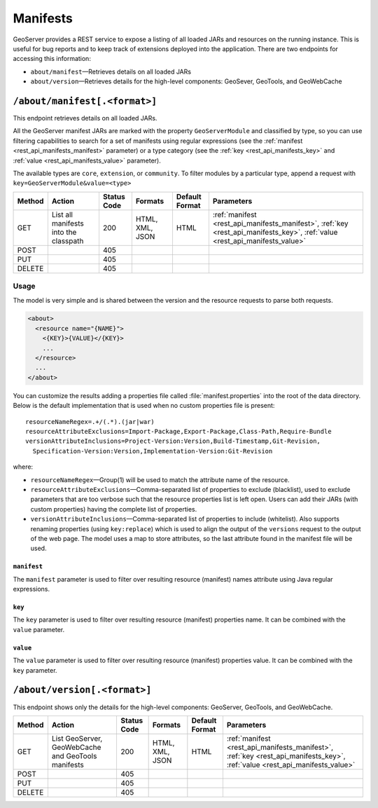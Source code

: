 .. _rest_api_manifests:

Manifests
=========

GeoServer provides a REST service to expose a listing of all loaded JARs and resources on the running instance. This is useful for bug reports and to keep track of extensions deployed into the application. There are two endpoints for accessing this information:

* ``about/manifest``—Retrieves details on all loaded JARs
* ``about/version``—Retrieves details for the high-level components: GeoSever, GeoTools, and GeoWebCache


``/about/manifest[.<format>]``
------------------------------

This endpoint retrieves details on all loaded JARs.

All the GeoServer manifest JARs are marked with the property ``GeoServerModule`` and classified by type, so you can use filtering capabilities to search for a set of manifests using regular expressions (see the :ref:`manifest <rest_api_manifests_manifest>` parameter) or a type category (see the :ref:`key <rest_api_manifests_key>` and :ref:`value <rest_api_manifests_value>` parameter).

The available types are ``core``, ``extension``, or ``community``. To filter modules by a particular type, append a request with ``key=GeoServerModule&value=<type>``

.. list-table::
   :header-rows: 1

   * - Method
     - Action
     - Status Code
     - Formats
     - Default Format
     - Parameters
   * - GET
     - List all manifests into the classpath
     - 200
     - HTML, XML, JSON
     - HTML
     - :ref:`manifest <rest_api_manifests_manifest>`, :ref:`key <rest_api_manifests_key>`, :ref:`value <rest_api_manifests_value>`
   * - POST
     - 
     - 405
     - 
     - 
     -
   * - PUT
     - 
     - 405
     - 
     -
     -
   * - DELETE
     -
     - 405
     -
     -
     -

Usage
~~~~~


The model is very simple and is shared between the version and the resource requests to parse both requests.

.. code-block:: xml
 
   <about>
     <resource name="{NAME}">
       <{KEY}>{VALUE}</{KEY}>
       ...
     </resource>
     ...
   </about>

You can customize the results adding a properties file called :file:`manifest.properties` into the root of the data directory.
Below is the default implementation that is used when no custom properties file is present::

   resourceNameRegex=.+/(.*).(jar|war)
   resourceAttributeExclusions=Import-Package,Export-Package,Class-Path,Require-Bundle
   versionAttributeInclusions=Project-Version:Version,Build-Timestamp,Git-Revision,
     Specification-Version:Version,Implementation-Version:Git-Revision

where:

* ``resourceNameRegex``—Group(1) will be used to match the attribute name of the resource.
* ``resourceAttributeExclusions``—Comma-separated list of properties to exclude (blacklist), used to exclude parameters that are too verbose such that the resource properties list is left open. Users can add their JARs (with custom properties) having the complete list of properties.
* ``versionAttributeInclusions``—Comma-separated list of properties to include (whitelist). Also supports renaming properties (using ``key:replace``) which is used to align the output of the ``versions`` request to the output of the web page. The model uses a map to store attributes, so the last attribute found in the manifest file will be used.


.. _rest_api_manifests_manifest:

``manifest``
^^^^^^^^^^^^

The ``manifest`` parameter is used to filter over resulting resource (manifest) names attribute using Java regular expressions.

.. _rest_api_manifests_key:

``key``
^^^^^^^

The ``key`` parameter is used to filter over resulting resource (manifest) properties name. It can be combined with the ``value`` parameter.

.. _rest_api_manifests_value:

``value``
^^^^^^^^^

The ``value`` parameter is used to filter over resulting resource (manifest) properties value. It can be combined with the ``key`` parameter.


``/about/version[.<format>]``
-----------------------------

This endpoint shows only the details for the high-level components: GeoServer, GeoTools, and GeoWebCache.

.. list-table::
   :header-rows: 1

   * - Method
     - Action
     - Status Code
     - Formats
     - Default Format
     - Parameters
   * - GET
     - List GeoServer, GeoWebCache and GeoTools manifests
     - 200
     - HTML, XML, JSON
     - HTML
     - :ref:`manifest <rest_api_manifests_manifest>`, :ref:`key <rest_api_manifests_key>`, :ref:`value <rest_api_manifests_value>`
   * - POST
     - 
     - 405
     - 
     - 
     -
   * - PUT
     - 
     - 405
     - 
     -
     -
   * - DELETE
     -
     - 405
     -
     -
     -
